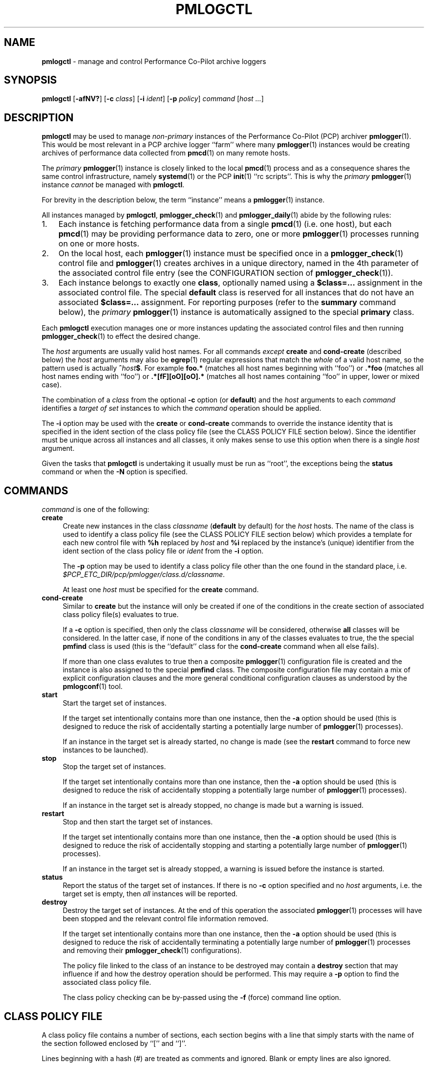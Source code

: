 '\"macro stdmacro
.\"
.\" Copyright (c) 2020 Ken McDonell.  All Rights Reserved.
.\"
.\" This program is free software; you can redistribute it and/or modify it
.\" under the terms of the GNU General Public License as published by the
.\" Free Software Foundation; either version 2 of the License, or (at your
.\" option) any later version.
.\"
.\" This program is distributed in the hope that it will be useful, but
.\" WITHOUT ANY WARRANTY; without even the implied warranty of MERCHANTABILITY
.\" or FITNESS FOR A PARTICULAR PURPOSE.  See the GNU General Public License
.\" for more details.
.\"
.\"
.\" NOTE
.\"	This is the text for pmlogctl's man page, but it is also used to
.\"	generate the text for pmiectl's man page (see mk.pmiectl)
.TH PMLOGCTL 1 "PCP" "Performance Co-Pilot"
.SH NAME
\f3pmlogctl\f1 \- manage and control Performance Co-Pilot archive loggers
.SH SYNOPSIS
\f3pmlogctl\f1
[\f3\-afNV?\f1]
[\f3\-c\f1 \f2class\f1]
[\f3\-i\f1 \f2ident\f1]
[\f3\-p\f1 \f2policy\f1]
\f2command\f1
[\f2host ...\f1]
.SH DESCRIPTION
.B pmlogctl
may be used to manage
.I non-primary
instances of
the Performance Co-Pilot (PCP) archiver
.BR pmlogger (1).
This would be most relevant in a PCP archive logger ``farm'' where
many
.BR pmlogger (1)
instances would be creating archives of performance data collected
from
.BR pmcd (1)
on many remote hosts.
.PP
The
.I primary
.BR pmlogger (1)
instance is closely linked to the local
.BR pmcd (1)
process and as a consequence shares the same control infrastructure,
namely
.BR systemd (1)
or
the PCP
.BR init (1)
\&``rc scripts''.
This is why the
.I primary
.BR pmlogger (1)
instance
.I cannot
be managed with
.BR pmlogctl .
.PP
For brevity in the description below, the term ``instance'' means a
.BR pmlogger (1)
instance.
.PP
All
instances managed by
.BR pmlogctl ,
.BR pmlogger_check (1)
and
.BR pmlogger_daily (1)
abide by the following rules:
.IP 1. 3n
Each
instance is fetching performance data from a single
.BR pmcd (1)
(i.e. one host), but each
.BR pmcd (1)
may be providing performance data to zero, one or more
.BR pmlogger (1)
processes running on one or more hosts.
.IP 2. 3n
On the local host, each
.BR pmlogger (1)
instance
must be specified once in a
.BR pmlogger_check (1)
control file and
.BR pmlogger (1)
creates archives in a unique directory,
named in the 4th parameter of the associated control
file entry
(see the CONFIGURATION section of
.BR pmlogger_check (1)).
.IP 3. 3n
Each
instance belongs to exactly one
.BR class ,
optionally named using a
.B $class=...
assignment in the associated control file.
The special
.B default
class is reserved for all instances that do not have an
associated
.B $class=...
assignment.
For reporting purposes (refer to the
.B summary
command below), the
.I primary
.BR pmlogger (1)
instance is automatically assigned to the special
.B primary
class.
.PP
Each
.B pmlogctl
execution manages one or more
instances updating the associated control files
and then running
.BR pmlogger_check (1)
to effect the desired change.
.PP
The
.I host
arguments are usually valid host names.
For all commands
.I except
.B create
and
.B cond-create
(described below)
the
.I host
arguments may also be
.BR egrep (1)
regular expressions that match the
.I whole
of a valid host name, so the pattern used is actually
.BI ^ host $ \c
\&.
For example
.B foo.*
(matches all host names beginning with ``foo'')
or
.B .*foo
(matches all host names ending with ``foo'')
or
.B .*[fF][oO][oO].*
(matches all host names containing ``foo'' in upper, lower or mixed case).
.PP
The combination of a
.I class
from the optional
.B \-c
option (or
.BR default )
and the
.I host
arguments to each
.I command
identifies a
.I target
.I of
.I set
instances to which the
.I command
operation should be applied.
.PP
The
.B \-i
option may be used with the
.B create
or
.B cond-create
commands to override the instance identity that is specified
in the ident section of the class policy file
(see the CLASS POLICY FILE section below).
Since the identifier must be unique across all instances and all
classes, it only makes sense to use this option when there is a single
.I host
argument.
.PP
Given the tasks that
.B pmlogctl
is undertaking it usually must be run as ``root'', the exceptions
being the
.B status
command or when the
.B \-N
option is specified.
.SH COMMANDS
.I command
is one of the following:
.TP 4
\f3create\f1
Create new instances in the class
.I classname
(\c
.B default
by default) for the
.I host
hosts.
The name of the class is used to identify a class policy file
(see the CLASS POLICY FILE section below) which provides a template for
each new control file with
.B %h
replaced by
.I host
and
.B %i
replaced by the instance's (unique) identifier from the ident section of the
class policy file or
.I ident
from the
.B \-i
option.
.RS 4n
.PP
The
.B \-p
option may be used to identify a class policy file other than
the one found in the standard place, i.e. \c
.I $PCP_ETC_DIR/pcp/pmlogger/class.d/\c
.IR classname .
.PP
At least one
.I host
must be specified for the
.B create
command.
.RE
.TP 4
\f3cond-create\f1
Similar to
.B create
but the instance will only be created if one of the conditions in the
create section of associated class policy file(s) evaluates to true.
.RS 4n
.PP
If a
.B \-c
option is specified, then only the class
.I classname
will be considered, otherwise
.B all
classes will be considered.
In the latter case, if none of the conditions in any of the classes evaluates
to true, the the special
.B pmfind
class is used (this is the ``default'' class for the
.B cond-create
command when all else fails).
.PP
If more than one class evalutes to true then a composite
.BR pmlogger (1)
configuration
file is created and the instance is also assigned to the special
.B pmfind
class.
The composite configuration file may contain a mix of explicit configuration
clauses and the more general conditional configuration clauses as understood
by the
.BR pmlogconf (1)
tool.
.RE
.TP 4
\f3start\f1
Start the target set of instances.
.RS 4n
.PP
If the target set intentionally contains more than one instance, then the
.BR \-a
option should be used (this is designed to reduce the
risk of accidentally starting a
potentially large number of
.BR pmlogger (1)
processes).
.PP
If an
instance in the target set is already started, no change is made
(see the
.B restart
command to force new instances
to be launched).
.RE
.TP 4
\f3stop\f1
Stop the target set of instances.
.RS 4n
.PP
If the target set intentionally contains more than one
instance, then the
.BR \-a
option should be used (this is designed to reduce the
risk of accidentally stopping a
potentially large number of
.BR pmlogger (1)
processes).
.PP
If an
instance in the target set is already stopped, no change is made
but a warning is issued.
.RE
.TP 4
\f3restart\f1
Stop and then start the target set of instances.
.RS 4n
.PP
If the target set intentionally contains more than one instance, then the
.BR \-a
option should be used (this is designed to reduce the
risk of accidentally stopping and starting a
potentially large number of
.BR pmlogger (1)
processes).
.PP
If an
instance in the target set is already stopped,
a warning is issued before the instance is started.
.RE
.TP 4
\f3status\f1
Report the status of the target set of instances.
If there is no
.B \-c
option specified and no
.I host
arguments, i.e. the target set is empty, then
.I all
instances will be reported.
.TP 4
\f3destroy\f1
Destroy the target set of instances.
At the end of this operation the associated
.BR pmlogger (1)
processes will have been stopped and the relevant
control file information removed.
.RS 4n
.PP
If the target set intentionally contains more than one instance, then the
.BR \-a
option should be used (this is designed to reduce the
risk of accidentally terminating a
potentially large number of
.BR pmlogger (1)
processes and removing their
.BR pmlogger_check (1)
configurations).
.PP
The policy file linked to the class of an
instance to be destroyed may contain a
.B destroy
section that may influence if and how the destroy operation
should be performed.
This may require a
.B \-p
option to find the associated class policy file.
.PP
The class policy checking can be by-passed using the
.B \-f
(force) command line option.
.RE
.SH CLASS POLICY FILE
A class policy file contains a number of sections, each section
begins with a line that simply starts with
the name of the section followed enclosed by ``['' and ``]''.
.PP
Lines beginning with a hash (#) are treated as comments and ignored.
Blank or empty lines are also ignored.
.PP
The typical location of the policy file for the class
.I foo
is
.B $PCP_ETC_DIR/pcp/pmlogger/class.d/\c
.IR foo .
.TP 4n
.B [class]
The optional class name section names the class.
If it is missing, the name of the policy file (stripped of any directory
prefix) is used as the name of the class.
.TP 4n
.B [ident]
The ident section specifies the template to be used for
the instance identifier to be given to each member
of the class.
This identifier needs to be unique across all instances and all
classes, and it needs
to be a valid file name in the local filesystem, so would normally
contain the class name and the macro
.BR %h ,
e.g. \c
.BR foo-%h .
The macro is replaced by the
.I host
when each instance is created.
.TP 4n
.B [control]
The control section consists of one or more lines of template text
that will be used to create the control file for each instance.
This must at least include the
.BR pmlogger_check (1)
control line to specify how to start the associated
.BR pmlogger (1)
process; this line contains fields separated by white space as follows:
.PD 0
.RS 4n
.IP 1. 4n
the hostname, usually the macro
.B %h
.IP 2. 4n
.B n
to indicate this is a non-primary instance
.IP 3. 4n
the ``socks'' flag, typically
.B n
.IP 4. 4n
the directory in which the
.BR pmlogger (1)
archives will be created; this needs to be unique and is usually
specified using the
.BR pmlogger_check (1)
macro
.B PCP_ARCHIVE_DIR
as the start of the path, followed by the instance identifier, usually the macro
.BR %i ,
e.g. \c
.B PCP_ARCHIVE_DIR/%i
.IP 5. 4n
additional parameters to
.BR pmlogger (1)
which probably include at least a
.B \-c
option to provide a configuration file that describes which
metrics should be logged
for instances of this class, which may be the same for all
instances in this class, or it may include the
.B %i
macro to use a different configuration file for each instance.
Note that if this configuration file does not exist, it will be
created using
.BR pmlogconf (1)
the first time
.BR pmlogger_check (1)
is run.
.PD
.PP
.I Before
the control line there should be a line that defines the version of
the control line that follows, i.e.
.br
.B $version=1.1
.br
If this is missing,
.B pmlogctl
will assume the version is 1.1 and insert the line when the instance is created.
.PP
.B pmlogctl
will also add the class name during creation. e.g.
.br
.B $class=foo
.RE
.TP 4n
.B [create]
The create section defines the conditions that must be met before an
instance will be created with the
.B cond-create
command.
The intent is to allow different decisions to be made when a new host
running
.BR pmcd (1)
is discovered, e.g. by
.BR pmfind (1).
.RS 4n
.PP
Each non-blank line in the create section is a condition
of the form \fIfunction\fR(\fIarg\fR), where
.I function
is one of the following:
.TP 4n
.I exists
.I arg
is the name of a performance metric and
.I exits
evaluates to true if that metric exists in the Performance Metrics
Name Space (PMNS) on the remote host
.TP 4n
.I values
.I arg
is the name of a performance metric in the remote PMNS and
.I values
evaluates to true if some instance of that metric has a value
on the remote host
.TP 4n
.I condition
.I arg
is a derived metric expression in the format supported by
.BR pmRegisterDerived (3),
and
.I condition
evaluates to true if the value of that expression on the remote
host is greater than zero
.TP 4n
.I hostname
.I arg
is a regular expression in the style of
.BR egrep (1)
and
.I hostname
evaluates to true if the remote host name matches
.I arg
.RE
.TP 4n
.B [destroy]
The destroy section defines the policy to be applied when an
instance is destroyed.
.RS 4n
.PP
The intent is to allow different decisions to be made when discovery
service, e.g.
.BR pmfind (1),
notices that a host associated with an instance is no longer
present.
But in the current version this is not implemented and the destroy
section syntax and semantics is not yet defined.
.RE
.PP
A sample class policy file is as follows:
.RS 4n
.PP
.ft CW
.nf
# policy file for the foo class
[class]
foo
[ident]
foo-%h

[control]
$version=1.1
%h n n PCP_ARCHIVE_DIR/%i -c foo-metrics.config

[create]
# matches all hosts
hostname(.*)

[destroy]
# still to be defined
.fi
.ft
.RE
.SH OPTIONS
The available command line options are:
.TP 5
\fB\-a\fR, \fB\-\-all\fR
Apply action to all matching instances.
By default only one instance definition is expected and acted upon.
.TP
\fB\-c\fR \fIclass\fR, \fB\-\-class\fR=\fIclass\fR
Set the name of the class for which
.BR pmlogger (1)
instances belong to as
.IR class .
.TP
\fB\-f\fR, \fB\-\-force\fR
Force action if possible.
.TP
\fB\-i\fR \fIident\fR, \fB\-\-ident\fR=\fIident\fR
Override instance identifier with
.IR ident .
This option applies only for the commands
.B create
and
.BR cond\-create .
.TP
\fB\-N\fR, \fB\-\-showme\fR
Runs
.B pmlogctl
in a ``show me'' or ``dry run'' mode where the intent of the
command is shown, but no changes are made.
.TP
\fB\-p\fR \fIpolicy\fR, \fB\-\-policy\fR=\fIpolicy\fR
Use
.I policy
as the class policy file.
Defaults to
.IR $PCP_ETC_DIR/pcp/pmlogger/class.d/<class> .
.TP
\fB\-V\fR, \fB\-\-verbose\fR
Enable verbose mode.
Using this option twice increases verbosity.
.TP
\fB\-?\fR, \fB\-\-help\fR
Display usage message and exit.
.SH DIAGNOSTICS
All are generated on standard error and are intended to be self-explanatory.
.SH PCP ENVIRONMENT
Environment variables with the prefix \fBPCP_\fP are used to parameterize
the file and directory names used by PCP.
On each installation, the
file \fI/etc/pcp.conf\fP contains the local values for these variables.
The \fB$PCP_CONF\fP variable may be used to specify an alternative
configuration file, as described in \fBpcp.conf\fP(5).
.SH SEE ALSO
.BR egrep (1),
.BR init (1),
.BR PCPIntro (1),
.BR pmcd (1),
.BR pmlc (1),
.BR pmlogconf (1),
.BR pmlogger (1),
.BR pmlogger_check (1),
.BR pmlogger_daily (1),
.BR systemd (1),
.BR PMAPI (3),
.BR pmDerivedRegister (3)
and
.BR pcp.conf (5).
